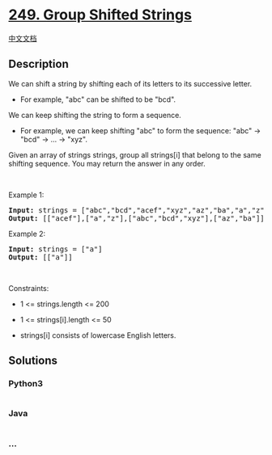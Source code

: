 * [[https://leetcode.com/problems/group-shifted-strings][249. Group
Shifted Strings]]
  :PROPERTIES:
  :CUSTOM_ID: group-shifted-strings
  :END:
[[./solution/0200-0299/0249.Group Shifted Strings/README.org][中文文档]]

** Description
   :PROPERTIES:
   :CUSTOM_ID: description
   :END:

#+begin_html
  <p>
#+end_html

We can shift a string by shifting each of its letters to its successive
letter.

#+begin_html
  </p>
#+end_html

#+begin_html
  <ul>
#+end_html

#+begin_html
  <li>
#+end_html

For example, "abc" can be shifted to be "bcd".

#+begin_html
  </li>
#+end_html

#+begin_html
  </ul>
#+end_html

#+begin_html
  <p>
#+end_html

We can keep shifting the string to form a sequence.

#+begin_html
  </p>
#+end_html

#+begin_html
  <ul>
#+end_html

#+begin_html
  <li>
#+end_html

For example, we can keep shifting "abc" to form the sequence: "abc" ->
"bcd" -> ... -> "xyz".

#+begin_html
  </li>
#+end_html

#+begin_html
  </ul>
#+end_html

#+begin_html
  <p>
#+end_html

Given an array of strings strings, group all strings[i] that belong to
the same shifting sequence. You may return the answer in any order.

#+begin_html
  </p>
#+end_html

#+begin_html
  <p>
#+end_html

 

#+begin_html
  </p>
#+end_html

#+begin_html
  <p>
#+end_html

Example 1:

#+begin_html
  </p>
#+end_html

#+begin_html
  <pre><strong>Input:</strong> strings = ["abc","bcd","acef","xyz","az","ba","a","z"]
  <strong>Output:</strong> [["acef"],["a","z"],["abc","bcd","xyz"],["az","ba"]]
  </pre>
#+end_html

#+begin_html
  <p>
#+end_html

Example 2:

#+begin_html
  </p>
#+end_html

#+begin_html
  <pre><strong>Input:</strong> strings = ["a"]
  <strong>Output:</strong> [["a"]]
  </pre>
#+end_html

#+begin_html
  <p>
#+end_html

 

#+begin_html
  </p>
#+end_html

#+begin_html
  <p>
#+end_html

Constraints:

#+begin_html
  </p>
#+end_html

#+begin_html
  <ul>
#+end_html

#+begin_html
  <li>
#+end_html

1 <= strings.length <= 200

#+begin_html
  </li>
#+end_html

#+begin_html
  <li>
#+end_html

1 <= strings[i].length <= 50

#+begin_html
  </li>
#+end_html

#+begin_html
  <li>
#+end_html

strings[i] consists of lowercase English letters.

#+begin_html
  </li>
#+end_html

#+begin_html
  </ul>
#+end_html

** Solutions
   :PROPERTIES:
   :CUSTOM_ID: solutions
   :END:

#+begin_html
  <!-- tabs:start -->
#+end_html

*** *Python3*
    :PROPERTIES:
    :CUSTOM_ID: python3
    :END:
#+begin_src python
#+end_src

*** *Java*
    :PROPERTIES:
    :CUSTOM_ID: java
    :END:
#+begin_src java
#+end_src

*** *...*
    :PROPERTIES:
    :CUSTOM_ID: section
    :END:
#+begin_example
#+end_example

#+begin_html
  <!-- tabs:end -->
#+end_html
